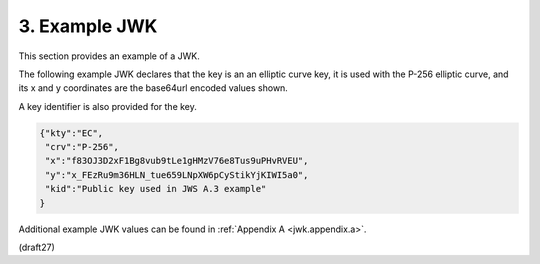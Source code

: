 3.  Example JWK
====================

This section provides an example of a JWK.  

The following example JWK declares that 
the key is an an elliptic curve key, 
it is used with the P-256 elliptic curve, 
and its x and y coordinates are the base64url encoded values shown.  


A key identifier is also provided for the key.

.. code-block:: javascript

  {"kty":"EC",
   "crv":"P-256",
   "x":"f83OJ3D2xF1Bg8vub9tLe1gHMzV76e8Tus9uPHvRVEU",
   "y":"x_FEzRu9m36HLN_tue659LNpXW6pCyStikYjKIWI5a0",
   "kid":"Public key used in JWS A.3 example"
  }

Additional example JWK values can be found in :ref:`Appendix A <jwk.appendix.a>`.

(draft27)
